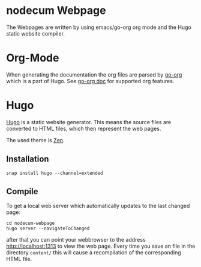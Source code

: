 * nodecum Webpage

The Webpages are written by using emacs/go-org org mode
and the Hugo static website compiler.

* Org-Mode
When generating the documentation the org files are parsed by
[[https://github.com/niklasfasching/go-org][go-org]] which is a part of Hugo. See [[https://niklasfasching.github.io/go-org][go-org doc]] for supported org features.

* Hugo
[[https://gohugo.io][Hugo]] is a static website generator. This means the source files
are converted to HTML files, which then represent the web pages. 

The used theme is [[https://github.com/frjo/hugo-theme-zen][Zen]].

** Installation
: snap install hugo --channel=extended
** Compile
To get a local web server which automatically updates to the last changed page:
: cd nodecum-webpage
: hugo server --navigateToChanged
after that you can point your webbrowser to the address [[http://localhost:1313]] to view
the web page. Every time you save an file in the directory ~content/~
this will cause a recompilation of the corresponding HTML file.  


